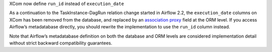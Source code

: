 XCom now define ``run_id`` instead of ``execution_date``

As a continuation to the TaskInstance-DagRun relation change started in Airflow 2.2, the ``execution_date`` columns on XCom has been removed from the database, and replaced by an `association proxy <https://docs.sqlalchemy.org/en/13/orm/extensions/associationproxy.html>`_ field at the ORM level. If you access Airflow’s metadatabase directly, you should rewrite the implementation to use the ``run_id`` column instead.

Note that Airflow’s metadatabase definition on both the database and ORM levels are considered implementation detail without strict backward compatibility guarantees.
